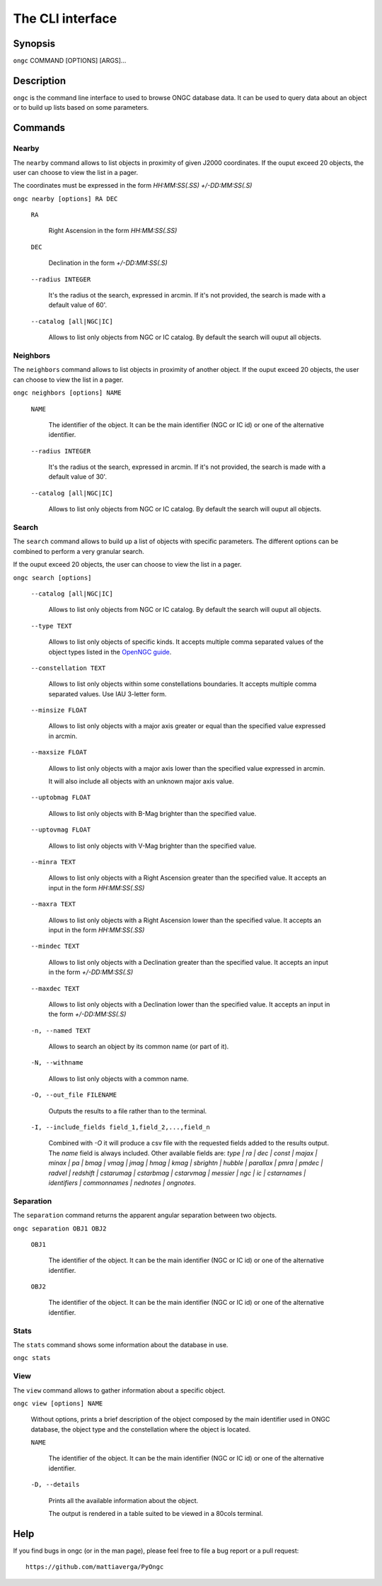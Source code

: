 =================
The CLI interface
=================

Synopsis
========

``ongc`` COMMAND [OPTIONS] [ARGS]...


Description
===========

``ongc`` is the command line interface to used to browse ONGC database data. It can be used
to query data about an object or to build up lists based on some parameters.


Commands
========

Nearby
------

The ``nearby`` command allows to list objects in proximity of given J2000 coordinates.
If the ouput exceed 20 objects, the user can choose to view the list in a pager.

The coordinates must be expressed in the form `HH:MM:SS(.SS) +/-DD:MM:SS(.S)`

``ongc nearby [options] RA DEC``

    ``RA``

        Right Ascension in the form `HH:MM:SS(.SS)`

    ``DEC``

        Declination in the form `+/-DD:MM:SS(.S)`

    ``--radius INTEGER``

        It's the radius ot the search, expressed in arcmin. If it's not provided, the search is
        made with a default value of 60'.

    ``--catalog [all|NGC|IC]``

        Allows to list only objects from NGC or IC catalog. By default the search will ouput
        all objects.

Neighbors
---------

The ``neighbors`` command allows to list objects in proximity of another object.
If the ouput exceed 20 objects, the user can choose to view the list in a pager.

``ongc neighbors [options] NAME``

    ``NAME``

        The identifier of the object. It can be the main identifier (NGC or IC id) or one of
        the alternative identifier.

    ``--radius INTEGER``

        It's the radius ot the search, expressed in arcmin. If it's not provided, the search is
        made with a default value of 30'.

    ``--catalog [all|NGC|IC]``

        Allows to list only objects from NGC or IC catalog. By default the search will ouput
        all objects.

Search
------

The ``search`` command allows to build up a list of objects with specific parameters. The
different options can be combined to perform a very granular search.

If the ouput exceed 20 objects, the user can choose to view the list in a pager.

``ongc search [options]``

    ``--catalog [all|NGC|IC]``

        Allows to list only objects from NGC or IC catalog. By default the search will ouput
        all objects.

    ``--type TEXT``

        Allows to list only objects of specific kinds. It accepts multiple comma separated values
        of the object types listed in the 
        `OpenNGC guide <https://github.com/mattiaverga/OpenNGC/blob/master/NGC_guide.txt>`_.

    ``--constellation TEXT``

        Allows to list only objects within some constellations boundaries. It accepts multiple comma
        separated values. Use IAU 3-letter form.

    ``--minsize FLOAT``

        Allows to list only objects with a major axis greater or equal than the specified value
        expressed in arcmin.

    ``--maxsize FLOAT``

        Allows to list only objects with a major axis lower than the specified value
        expressed in arcmin.

        It will also include all objects with an unknown major axis value.

    ``--uptobmag FLOAT``

        Allows to list only objects with B-Mag brighter than the specified value.

    ``--uptovmag FLOAT``

        Allows to list only objects with V-Mag brighter than the specified value.

    ``--minra TEXT``

        Allows to list only objects with a Right Ascension greater than the specified value.
        It accepts an input in the form `HH:MM:SS(.SS)`

    ``--maxra TEXT``

        Allows to list only objects with a Right Ascension lower than the specified value.
        It accepts an input in the form `HH:MM:SS(.SS)`

    ``--mindec TEXT``

        Allows to list only objects with a Declination greater than the specified value.
        It accepts an input in the form `+/-DD:MM:SS(.S)`

    ``--maxdec TEXT``

        Allows to list only objects with a Declination lower than the specified value.
        It accepts an input in the form `+/-DD:MM:SS(.S)`

    ``-n, --named TEXT``

        Allows to search an object by its common name (or part of it).

    ``-N, --withname``

        Allows to list only objects with a common name.

    ``-O, --out_file FILENAME``

        Outputs the results to a file rather than to the terminal.

    ``-I, --include_fields field_1,field_2,...,field_n``

        Combined with `-O` it will produce a csv file with the requested fields added to
        the results output. The `name` field is always included.
        Other available fields are: `type | ra | dec | const | majax | minax | pa |
        bmag | vmag | jmag | hmag | kmag | sbrightn | hubble | parallax | pmra | pmdec
        | radvel | redshift | cstarumag | cstarbmag | cstarvmag | messier | ngc | ic |
        cstarnames | identifiers | commonnames | nednotes | ongnotes`.

Separation
----------

The ``separation`` command returns the apparent angular separation between two objects.

``ongc separation OBJ1 OBJ2``

    ``OBJ1``

        The identifier of the object. It can be the main identifier (NGC or IC id) or one of
        the alternative identifier.

    ``OBJ2``

        The identifier of the object. It can be the main identifier (NGC or IC id) or one of
        the alternative identifier.

Stats
-----

The ``stats`` command shows some information about the database in use.

``ongc stats``

View
----

The ``view`` command allows to gather information about a specific object.

``ongc view [options] NAME``

    Without options, prints a brief description of the object composed by the main identifier
    used in ONGC database, the object type and the constellation where the object is located.

    ``NAME``

        The identifier of the object. It can be the main identifier (NGC or IC id) or one of
        the alternative identifier.

    ``-D, --details``

        Prints all the available information about the object.

        The output is rendered in a table suited to be viewed in a 80cols terminal.


Help
====

If you find bugs in ongc (or in the man page), please feel free to file a bug report or a pull
request::

    https://github.com/mattiaverga/PyOngc


